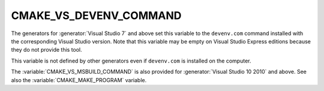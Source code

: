 CMAKE_VS_DEVENV_COMMAND
-----------------------

The generators for :generator:`Visual Studio 7` and above set this
variable to the ``devenv.com`` command installed with the corresponding
Visual Studio version.  Note that this variable may be empty on
Visual Studio Express editions because they do not provide this tool.

This variable is not defined by other generators even if ``devenv.com``
is installed on the computer.

The :variable:`CMAKE_VS_MSBUILD_COMMAND` is also provided for
:generator:`Visual Studio 10 2010` and above.
See also the :variable:`CMAKE_MAKE_PROGRAM` variable.
